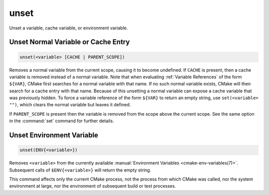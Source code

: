 unset
-----

Unset a variable, cache variable, or environment variable.

Unset Normal Variable or Cache Entry
^^^^^^^^^^^^^^^^^^^^^^^^^^^^^^^^^^^^

.. code-block:: cmake

  unset(<variable> [CACHE | PARENT_SCOPE])

Removes a normal variable from the current scope, causing it
to become undefined.  If ``CACHE`` is present, then a cache variable
is removed instead of a normal variable.  Note that when evaluating
:ref:`Variable References` of the form ``${VAR}``, CMake first searches
for a normal variable with that name.  If no such normal variable exists,
CMake will then search for a cache entry with that name.  Because of this
unsetting a normal variable can expose a cache variable that was previously
hidden.  To force a variable reference of the form ``${VAR}`` to return an
empty string, use ``set(<variable> "")``, which clears the normal variable
but leaves it defined.

If ``PARENT_SCOPE`` is present then the variable is removed from the scope
above the current scope.  See the same option in the :command:`set` command
for further details.

Unset Environment Variable
^^^^^^^^^^^^^^^^^^^^^^^^^^

.. code-block:: cmake

  unset(ENV{<variable>})

Removes ``<variable>`` from the currently available
:manual:`Environment Variables <cmake-env-variables(7)>`.
Subsequent calls of ``$ENV{<variable>}`` will return the empty string.

This command affects only the current CMake process, not the process
from which CMake was called, nor the system environment at large,
nor the environment of subsequent build or test processes.
